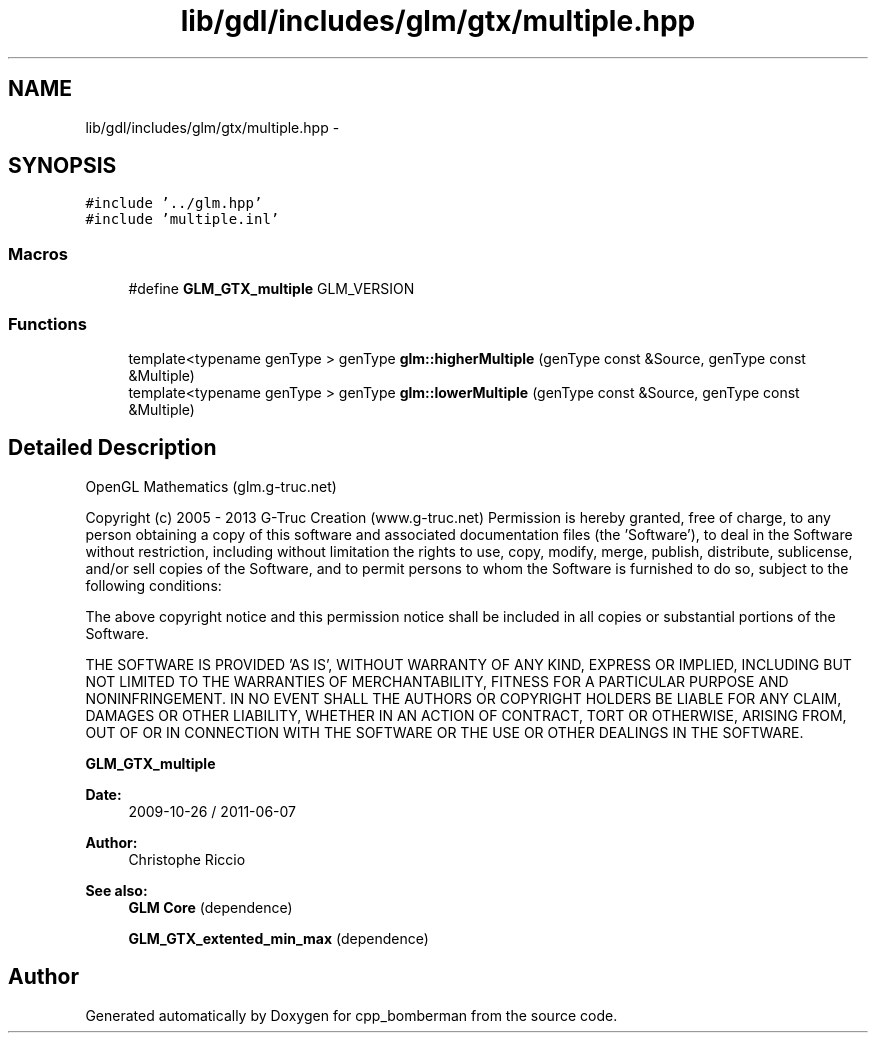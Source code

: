 .TH "lib/gdl/includes/glm/gtx/multiple.hpp" 3 "Sun Jun 7 2015" "Version 0.42" "cpp_bomberman" \" -*- nroff -*-
.ad l
.nh
.SH NAME
lib/gdl/includes/glm/gtx/multiple.hpp \- 
.SH SYNOPSIS
.br
.PP
\fC#include '\&.\&./glm\&.hpp'\fP
.br
\fC#include 'multiple\&.inl'\fP
.br

.SS "Macros"

.in +1c
.ti -1c
.RI "#define \fBGLM_GTX_multiple\fP   GLM_VERSION"
.br
.in -1c
.SS "Functions"

.in +1c
.ti -1c
.RI "template<typename genType > genType \fBglm::higherMultiple\fP (genType const &Source, genType const &Multiple)"
.br
.ti -1c
.RI "template<typename genType > genType \fBglm::lowerMultiple\fP (genType const &Source, genType const &Multiple)"
.br
.in -1c
.SH "Detailed Description"
.PP 
OpenGL Mathematics (glm\&.g-truc\&.net)
.PP
Copyright (c) 2005 - 2013 G-Truc Creation (www\&.g-truc\&.net) Permission is hereby granted, free of charge, to any person obtaining a copy of this software and associated documentation files (the 'Software'), to deal in the Software without restriction, including without limitation the rights to use, copy, modify, merge, publish, distribute, sublicense, and/or sell copies of the Software, and to permit persons to whom the Software is furnished to do so, subject to the following conditions:
.PP
The above copyright notice and this permission notice shall be included in all copies or substantial portions of the Software\&.
.PP
THE SOFTWARE IS PROVIDED 'AS IS', WITHOUT WARRANTY OF ANY KIND, EXPRESS OR IMPLIED, INCLUDING BUT NOT LIMITED TO THE WARRANTIES OF MERCHANTABILITY, FITNESS FOR A PARTICULAR PURPOSE AND NONINFRINGEMENT\&. IN NO EVENT SHALL THE AUTHORS OR COPYRIGHT HOLDERS BE LIABLE FOR ANY CLAIM, DAMAGES OR OTHER LIABILITY, WHETHER IN AN ACTION OF CONTRACT, TORT OR OTHERWISE, ARISING FROM, OUT OF OR IN CONNECTION WITH THE SOFTWARE OR THE USE OR OTHER DEALINGS IN THE SOFTWARE\&.
.PP
\fBGLM_GTX_multiple\fP
.PP
\fBDate:\fP
.RS 4
2009-10-26 / 2011-06-07 
.RE
.PP
\fBAuthor:\fP
.RS 4
Christophe Riccio
.RE
.PP
\fBSee also:\fP
.RS 4
\fBGLM Core\fP (dependence) 
.PP
\fBGLM_GTX_extented_min_max\fP (dependence) 
.RE
.PP

.SH "Author"
.PP 
Generated automatically by Doxygen for cpp_bomberman from the source code\&.
